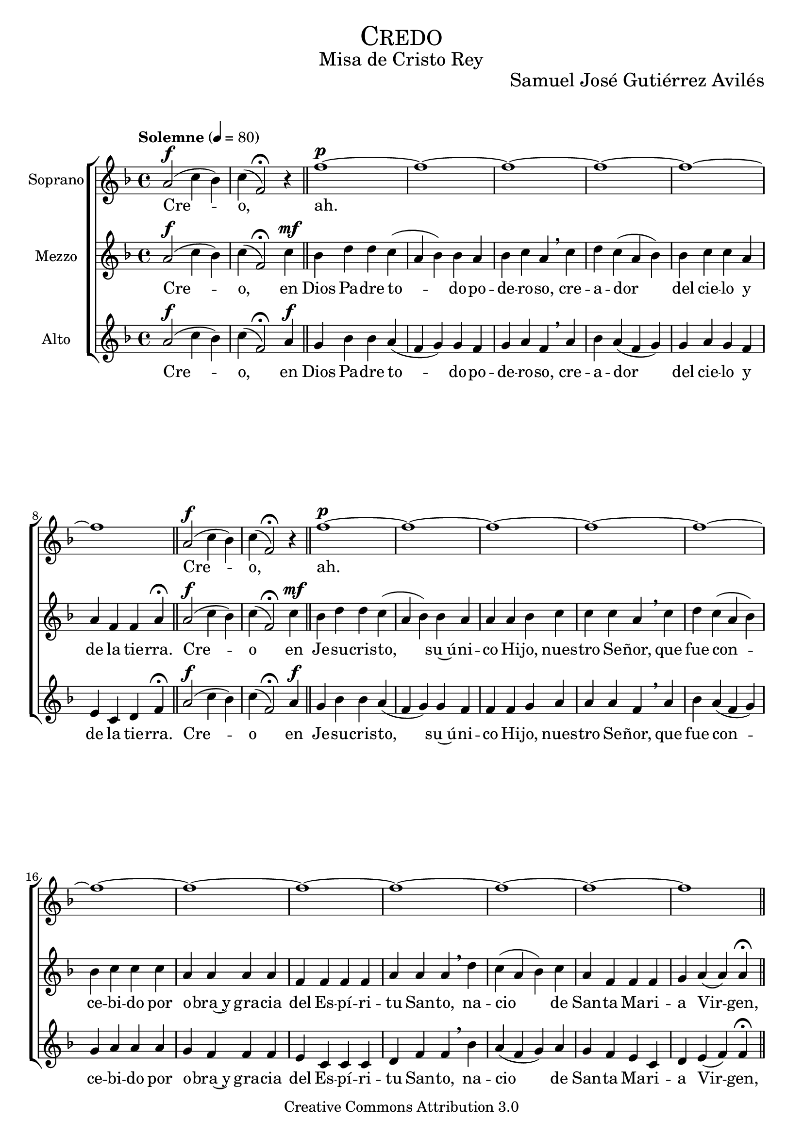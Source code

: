 % ****************************************************************
%	Credo - Coro femenino
%	by serach.sam@
% ****************************************************************
\language "espanol"
\version "2.19.32"

%#(set-global-staff-size 25)

% --- Parametro globales
global = {
  \tempo "Solemne" 4 = 80 
  \key fa \major
  \time 4/4
  \dynamicUp
  s1*55
  \bar "|."
}

% --- Cabecera
\markup { \fill-line { \center-column { \fontsize #5 \smallCaps "Credo" \fontsize #2 "Misa de Cristo Rey" } } }
\markup { \fill-line { " " \center-column { \fontsize #2 "Samuel José Gutiérrez Avilés" } } }
\header {
  copyright = "Creative Commons Attribution 3.0"
  tagline = \markup { \with-url #"http://lilypond.org/web/" { LilyPond ... \italic { music notation for everyone } } }
  breakbefore = ##t
}

% --- Musica
soprano_music = \relative do'' {
  la2\f( do4 sib) do( fa,2) \fermata r4 \bar "||"
  fa'1~\p fa~ fa~ fa~ fa~ fa \bar "||"
  la,2\f( do4 sib) do( fa,2) \fermata r4 \bar "||"
  fa'1~\p fa~ fa~ fa~ fa~ fa~ fa~ fa~ fa~ fa~ fa~ fa \bar "||"
  fa,4\f la do( re) mi fa mi( do re) do do la la sib la( fa sol) la \breathe
  do4 do do la la la fa fa sol sol la sol la \breathe
  do4 do la fa sib la la( sol) fa \breathe
  fa4 la do( re) mi fa mi( do re) do do la la la sib la( fa sol) la \breathe
  do4 do re do do fa fa mi do do re re do fa fa mi do re do do \breathe
  fa4 fa( mi) re do sib do re fa( mi) do do sib do re do sib do re( do) do \fermata \bar "||"
  la 2\f( do4 sib) do( fa,2) \fermata r4 \bar "||"
}

soprano_letra = \lyricmode {
  Cre -- o, ah.
  Cre -- o, ah.
  pa -- de -- cio ba -- jo~el po -- der de Pon -- cio Pi -- la -- to, fue cru -- ci -- fi -- ca -- do, muer -- to y se -- pul -- ta -- do, des -- cen -- dio a los in -- fier -- nos.
  Al ter -- cer dia re -- su -- ci -- to de en -- tre los muer -- tos, su -- bio al cie -- lo y es -- ta sen -- ta -- do a la de -- re -- cha de Dios Pa -- dre,
  des -- de a -- lli ha de ve -- nir a juz -- gar a vi -- vos y a muer -- tos.
}

mezzo_music = \relative do'' {
  la2\f( do4 sib) do( fa,2) \fermata do'4\mf \bar "||"
  sib4 re re do( la sib) sib la sib do la \breathe
  do4 re do( la sib) sib do do la la fa fa la \fermata \bar "||"
  la2\f( do4 sib) do( fa,2) \fermata do'4\mf \bar "||"
  sib4 re re do( la sib) sib la la la sib do do do la \breathe
  do4 re do( la sib) sib do do do la la la la fa fa fa fa la la la \breathe
  re do( la sib) do la fa fa fa sol la( la) la \fermata \bar "||"
  fa4\mf la do( sib) la la la( fa sol) la la fa fa sol la( fa sol) fa \breathe
  la4 la la fa fa fa fa fa sol sol fa sol fa \breathe
  la4 la fa fa sol la la( sol) fa \breathe
  fa4 fa la( sib) la la la( fa sol) la la fa fa fa sol la( fa sol) fa \breathe
  la4 la sib la la do do si la la sib sib la do do si la sib la la \breathe
  do4 do( si) la la sol la la do( si) la la sol la sib la sol la sib( la) la \fermata \bar "||"
  la2\f( do4 sib) do( fa,2) \fermata do'4\mf \bar "||"
}

mezzo_letra = \lyricmode {
  Cre -- o, en Dios Pa -- dre to -- do -- po -- de -- ro -- so, cre -- a -- dor del cie -- lo y de la tie -- rra.
  Cre -- o en Je -- su -- cris -- to, su~ú -- ni -- co Hi -- jo, nues -- tro Se -- ñor, que fue con -- ce -- bi -- do por o -- bra~y gra -- cia del Es -- pí -- ri -- tu San -- to, na -- cio de San -- ta Ma -- ri -- a Vir -- gen,
  pa -- de -- cio ba -- jo~el po -- der de Pon -- cio Pi -- la -- to, fue cru -- ci -- fi -- ca -- do, muer -- to y se -- pul -- ta -- do, des -- cen -- dio a los in -- fier -- nos.
  Al ter -- cer dia re -- su -- ci -- to de en -- tre los muer -- tos, su -- bio al cie -- lo y es -- ta sen -- ta -- do a la de -- re -- cha de Dios Pa -- dre,
  des -- de a -- lli ha de ve -- nir a juz -- gar a vi -- vos y a muer -- tos.
}

alto_music = \relative do' {
  la'2\f( do4 sib) do( fa,2) \fermata la4\f \bar "||"
  sol4 sib sib la( fa sol) sol fa sol la fa \breathe 
  la4 sib la( fa sol) sol la sol fa mi do re fa \fermata \fermata \bar "||"
  la2\f( do4 sib) do( fa,2) \fermata la4\f \bar "||"
  sol4 sib sib la( fa sol) sol fa fa fa sol la la la fa \breathe 
  la4 sib la( fa sol) sol la la la sol fa fa fa mi do do do re fa fa \breathe
  sib la( fa sol) la sol fa mi do re mi( fa) fa \fermata \bar "||"
  fa1~\p fa~ fa~ fa~ fa~ fa~ fa~ fa~ fa~ fa~ fa~ fa~ fa~ fa~ fa~ fa~ fa~ fa~ fa~ fa~ fa~ fa~ fa~ fa~ fa
  la2\f( do4 sib) do( fa,2) \fermata la4\f \bar "||"
}

alto_letra = \lyricmode {
  Cre -- o, en Dios Pa -- dre to -- do -- po -- de -- ro -- so, cre -- a -- dor del cie -- lo y de la tie -- rra.
  Cre -- o en Je -- su -- cris -- to, su~ú -- ni -- co Hi -- jo, nues -- tro Se -- ñor, que fue con -- ce -- bi -- do por o -- bra~y gra -- cia del Es -- pí -- ri -- tu San -- to, na -- cio de San -- ta Ma -- ri -- a Vir -- gen,
  Ah.
}

% --- Acordes
acordes = \new ChordNames {
  \set chordChanges = ##t
  \italianChords
  \chordmode {
    
  }
}

\score {
  \new ChoirStaff <<
    %\acordes
    \new Staff <<
      \set Staff.instrumentName = #"Soprano"
      \set Staff.midiInstrument = #"choir aahs"
      \new Voice = "soprano" << \global \soprano_music >>
      \new Lyrics \lyricsto "soprano" \soprano_letra
    >>
    \new Staff <<
      \set Staff.instrumentName = #"Mezzo"
      \set Staff.midiInstrument = #"choir aahs"
      \new Voice = "mezzo" << \global \mezzo_music >>
      \new Lyrics \lyricsto "mezzo" \mezzo_letra
    >>
    \new Staff <<
      \set Staff.instrumentName = #"Alto"
      \set Staff.midiInstrument = #"choir aahs"
      \new Voice = "alto" << \global \alto_music >>
      \new Lyrics \lyricsto "alto" \alto_letra
    >>
  >>
  \layout {}
  \midi {}
}

\markup {
  \column {
    \line  \smallCaps { Solemnidad Cristo Rey del Universo }
    \line \bold { Credo Apóstolico }
    \hspace #1
    \line \italic { Creo en Dios Padre todopoderoso,  }
    \line \italic { creador del cielo y de la tierra.  }
    \line \italic { Creo en Jesucristo, su único Hijo, nuestro Señor, }
    \line \italic { que fue concebido por obra y gracia del Espíritu Santo, }
    \line \italic { nacio de Santa Maria Virgen, }
    \hspace #1
    \line \italic { padecio bajo el poder de Poncio Pilato,  }
    \line \italic { fue crucificado, muerto y sepultado,  }
    \line \italic { descendio a los infiernos.  }
    \line \italic { Al tercer dia resucito de entre los muertos, }
    \line \italic { subio al cielo y esta sentado a la derecha de Dios Padre todopoderoso, }
    \line \italic { desde alli ha de venir a juzgar a los vivos y a los muertos. }
    \hspace #1
    \line \italic { Creo en el Espiritu Santo, la Santa Iglesia Catolica, }
    \line \italic { la Comunion de los Santos, el Perdon de los pecados, }
    \line \italic { la Resurrecion de la carne y la vida Eterna. }
    \hspace #1
    \line \italic { Amen. }
  }
}

% --- Pagina
\paper {
  #( set-default-paper-size "letter" )
}
